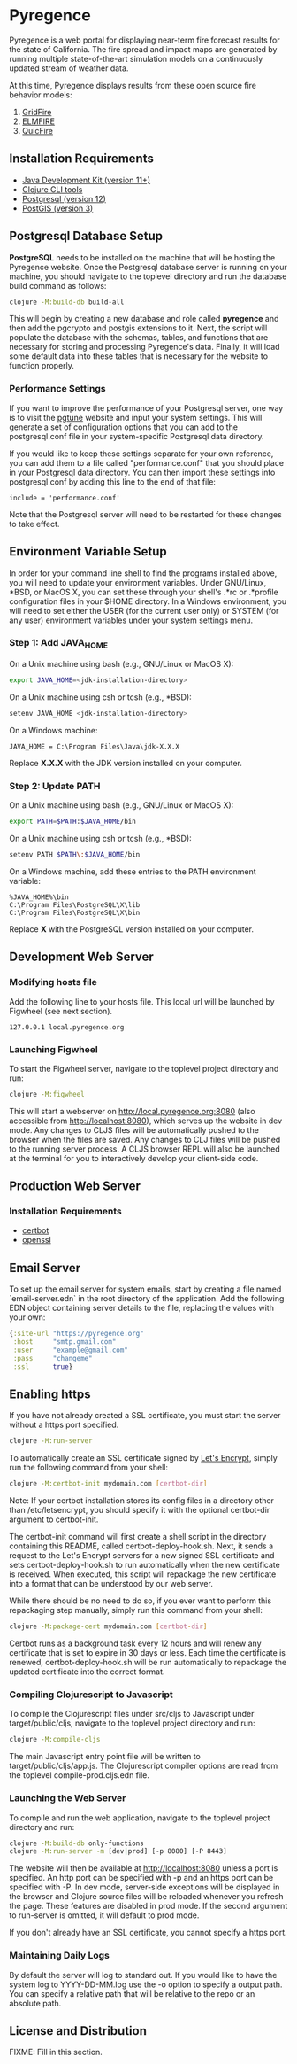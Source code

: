 * Pyregence

Pyregence is a web portal for displaying near-term fire forecast
results for the state of California. The fire spread and impact maps
are generated by running multiple state-of-the-art simulation models
on a continuously updated stream of weather data.

At this time, Pyregence displays results from these open source fire
behavior models:

1. [[https://github.com/pyregence/gridfire][GridFire]]
2. [[https://github.com/pyregence/elmfire][ELMFIRE]]
3. [[https://github.com/pyregence/quicfire][QuicFire]]

** Installation Requirements

- [[https://jdk.java.net][Java Development Kit (version 11+)]]
- [[https://clojure.org/guides/getting_started][Clojure CLI tools]]
- [[https://www.postgresql.org/download][Postgresql (version 12)]]
- [[https://postgis.net/install][PostGIS (version 3)]]

** Postgresql Database Setup

*PostgreSQL* needs to be installed on the machine that will be hosting
the Pyregence website. Once the Postgresql database server is running
on your machine, you should navigate to the toplevel directory and run
the database build command as follows:

#+begin_src sh
clojure -M:build-db build-all
#+end_src

This will begin by creating a new database and role called *pyregence*
and then add the pgcrypto and postgis extensions to it. Next, the
script will populate the database with the schemas, tables, and
functions that are necessary for storing and processing Pyregence's
data. Finally, it will load some default data into these tables that
is necessary for the website to function properly.

*** Performance Settings

If you want to improve the performance of your Postgresql server, one
way is to visit the [[https://pgtune.leopard.in.ua/][pgtune]] website
and input your system settings. This will generate a set of configuration
options that you can add to the postgresql.conf file in your system-specific
Postgresql data directory.

If you would like to keep these settings separate for your own
reference, you can add them to a file called "performance.conf" that
you should place in your Postgresql data directory. You can then
import these settings into postgresql.conf by adding this line to the
end of that file:

#+begin_example
include = 'performance.conf'
#+end_example

Note that the Postgresql server will need to be restarted for these
changes to take effect.

** Environment Variable Setup

In order for your command line shell to find the programs installed
above, you will need to update your environment variables. Under
GNU/Linux, *BSD, or MacOS X, you can set these through your shell's
.*rc or .*profile configuration files in your $HOME directory. In a
Windows environment, you will need to set either the USER (for the
current user only) or SYSTEM (for any user) environment variables
under your system settings menu.

*** Step 1: Add JAVA_HOME

On a Unix machine using bash (e.g., GNU/Linux or MacOS X):

#+begin_src sh
export JAVA_HOME=<jdk-installation-directory>
#+end_src

On a Unix machine using csh or tcsh (e.g., *BSD):

#+begin_src sh
setenv JAVA_HOME <jdk-installation-directory>
#+end_src

On a Windows machine:

#+begin_example
JAVA_HOME = C:\Program Files\Java\jdk-X.X.X
#+end_example

Replace *X.X.X* with the JDK version installed on your computer.

*** Step 2: Update PATH

On a Unix machine using bash (e.g., GNU/Linux or MacOS X):

#+begin_src sh
export PATH=$PATH:$JAVA_HOME/bin
#+end_src

On a Unix machine using csh or tcsh (e.g., *BSD):

#+begin_src sh
setenv PATH $PATH\:$JAVA_HOME/bin
#+end_src

On a Windows machine, add these entries to the PATH environment
variable:

#+begin_example
%JAVA_HOME%\bin
C:\Program Files\PostgreSQL\X\lib
C:\Program Files\PostgreSQL\X\bin
#+end_example

Replace *X* with the PostgreSQL version installed on your computer.

** Development Web Server

*** Modifying hosts file

Add the following line to your hosts file. This local url will be
launched by Figwheel (see next section).

#+begin_example
127.0.0.1 local.pyregence.org
#+end_example

*** Launching Figwheel

To start the Figwheel server, navigate to the toplevel project
directory and run:

#+begin_src sh
clojure -M:figwheel
#+end_src

This will start a webserver on http://local.pyregence.org:8080 (also
accessible from http://localhost:8080), which serves up the website in
dev mode. Any changes to CLJS files will be automatically pushed to
the browser when the files are saved. Any changes to CLJ files will be
pushed to the running server process. A CLJS browser REPL will also be
launched at the terminal for you to interactively develop your
client-side code.

** Production Web Server

*** Installation Requirements

- [[https://certbot.eff.org/][certbot]]
- [[https://www.openssl.org/source/][openssl]]

** Email Server

To set up the email server for system emails, start by creating a file
named `email-server.edn` in the root directory of the application. Add
the following EDN object containing server details to the file,
replacing the values with your own:

#+begin_src clojure
{:site-url "https://pyregence.org"
 :host     "smtp.gmail.com"
 :user     "example@gmail.com"
 :pass     "changeme"
 :ssl      true}
#+end_src

** Enabling https

If you have not already created a SSL certificate, you must start the server
without a https port specified.

#+begin_src sh
clojure -M:run-server
#+end_src

To automatically create an SSL certificate signed by [[https://letsencrypt.org][Let's Encrypt]],
simply run the following command from your shell:

#+begin_src sh
clojure -M:certbot-init mydomain.com [certbot-dir]
#+end_src

Note: If your certbot installation stores its config files in a
directory other than /etc/letsencrypt, you should specify it with the
optional certbot-dir argument to certbot-init.

The certbot-init command will first create a shell script in the
directory containing this README, called certbot-deploy-hook.sh. Next,
it sends a request to the Let's Encrypt servers for a new signed SSL
certificate and sets certbot-deploy-hook.sh to run automatically when
the new certificate is received. When executed, this script will
repackage the new certificate into a format that can be understood by
our web server.

While there should be no need to do so, if you ever want to perform
this repackaging step manually, simply run this command from your
shell:

#+begin_src sh
clojure -M:package-cert mydomain.com [certbot-dir]
#+end_src

Certbot runs as a background task every 12 hours and will renew any
certificate that is set to expire in 30 days or less. Each time the
certificate is renewed, certbot-deploy-hook.sh will be run
automatically to repackage the updated certificate into the correct
format.

*** Compiling Clojurescript to Javascript

To compile the Clojurescript files under src/cljs to Javascript under
target/public/cljs, navigate to the toplevel project directory and
run:

#+begin_src sh
clojure -M:compile-cljs
#+end_src

The main Javascript entry point file will be written to
target/public/cljs/app.js. The Clojurescript compiler options are read
from the toplevel compile-prod.cljs.edn file.

*** Launching the Web Server

To compile and run the web application, navigate to the toplevel
project directory and run:

#+begin_src sh
clojure -M:build-db only-functions
clojure -M:run-server -m [dev|prod] [-p 8080] [-P 8443]
#+end_src

The website will then be available at http://localhost:8080 unless a
port is specified. An http port can be specified with -p and an https
port can be specified with -P. In dev mode, server-side exceptions will
be displayed in the browser and Clojure source files will be reloaded
whenever you refresh the page. These features are disabled in prod
mode. If the second argument to run-server is omitted, it will default
to prod mode.

If you don't already have an SSL certificate, you cannot specify a https
port.

*** Maintaining Daily Logs

By default the server will log to standard out.  If you would like to have
the system log to YYYY-DD-MM.log use the -o option to specify a output path.
You can specify a relative path that will be relative to the repo or an
absolute path.

** License and Distribution

FIXME: Fill in this section.
